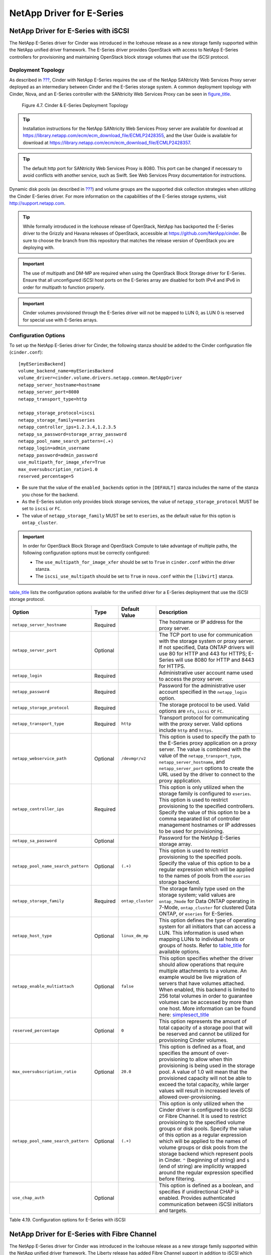 NetApp Driver for E-Series
==========================

NetApp Driver for E-Series with iSCSI
-------------------------------------

The NetApp E-Series driver for Cinder was introduced in the Icehouse
release as a new storage family supported within the NetApp unified
driver framework. The E-Series driver provides OpenStack with access to
NetApp E-Series controllers for provisioning and maintaining OpenStack
block storage volumes that use the iSCSI protocol.

Deployment Topology
^^^^^^^^^^^^^^^^^^^

As described in `??? <#section_cinder-deployment-choices>`__, Cinder
with NetApp E-Series requires the use of the NetApp SANtricity Web
Services Proxy server deployed as an intermediary between Cinder and the
E-Series storage system. A common deployment topology with Cinder, Nova,
and an E-Series controller with the SANtricity Web Services Proxy can be
seen in `figure\_title <#cinder.eseries.iscsi.deployment_topology>`__.

.. figure:: ../../images/cinder_eseries_deployment_topology.png
   :alt: Cinder & E-Series Deployment Topology
   :width: 5.75000in

   Figure 4.7. Cinder & E-Series Deployment Topology

.. tip::

   Installation instructions for the NetApp SANtricity Web Services
   Proxy server are available for download at
   https://library.netapp.com/ecm/ecm_download_file/ECMLP2428355, and
   the User Guide is available for download at
   https://library.netapp.com/ecm/ecm_download_file/ECMLP2428357.

.. tip::

   The default http port for SANtricity Web Services Proxy is 8080.
   This port can be changed if necessary to avoid conflicts with
   another service, such as Swift. See Web Services Proxy documentation
   for instructions.

Dynamic disk pools (as described in `??? <#section_e-ef-series>`__) and
volume groups are the supported disk collection strategies when
utilizing the Cinder E-Series driver. For more information on the
capabilities of the E-Series storage systems, visit
http://support.netapp.com.

.. tip::

   While formally introduced in the Icehouse release of OpenStack,
   NetApp has backported the E-Series driver to the Grizzly and Havana
   releases of OpenStack, accessible at
   https://github.com/NetApp/cinder. Be sure to choose the branch from
   this repository that matches the release version of OpenStack you
   are deploying with.

.. important::

   The use of multipath and DM-MP are required when using the OpenStack
   Block Storage driver for E-Series. Ensure that all unconfigured
   iSCSI host ports on the E-Series array are disabled for both IPv4
   and IPv6 in order for multipath to function properly.

.. important::

   Cinder volumes provisioned through the E-Series driver will not be
   mapped to LUN 0, as LUN 0 is reserved for special use with E-Series
   arrays.

Configuration Options
^^^^^^^^^^^^^^^^^^^^^

To set up the NetApp E-Series driver for Cinder, the following stanza
should be added to the Cinder configuration file (``cinder.conf``)::

    [myESeriesBackend] 
    volume_backend_name=myESeriesBackend
    volume_driver=cinder.volume.drivers.netapp.common.NetAppDriver
    netapp_server_hostname=hostname
    netapp_server_port=8080
    netapp_transport_type=http

    netapp_storage_protocol=iscsi 
    netapp_storage_family=eseries 
    netapp_controller_ips=1.2.3.4,1.2.3.5
    netapp_sa_password=storage_array_password
    netapp_pool_name_search_pattern=(.+)
    netapp_login=admin_username
    netapp_password=admin_password
    use_multipath_for_image_xfer=True
    max_oversubscription_ratio=1.0
    reserved_percentage=5

-  Be sure that the value of the ``enabled_backends`` option in the
   ``[DEFAULT]`` stanza includes the name of the stanza you chose for
   the backend.

-  As the E-Series solution only provides block storage services, the
   value of ``netapp_storage_protocol`` MUST be set to ``iscsi`` or
   ``FC``.

-  The value of ``netapp_storage_family`` MUST be set to ``eseries``, as
   the default value for this option is ``ontap_cluster``.

.. important::

   In order for OpenStack Block Storage and OpenStack Compute to take
   advantage of multiple paths, the following configuration options
   must be correctly configured:

   -  The ``use_multipath_for_image_xfer`` should be set to ``True`` in
      ``cinder.conf`` within the driver stanza.

   -  The ``iscsi_use_multipath`` should be set to ``True`` in
      ``nova.conf`` within the ``[libvirt]`` stanza.

`table\_title <#cinder.eseries.iscsi.options>`__ lists the configuration
options available for the unified driver for a E-Series deployment that
use the iSCSI storage protocol.

+---------------------------------------+------------+---------------------+------------------------------------------------------------------------------------------------------------------------------------------------------------------------------------------------------------------------------------------------------------------------------------------------------------------------------------------------------------------------------------------------------------------------------------------------------------------------------------------------------------------+
| Option                                | Type       | Default Value       | Description                                                                                                                                                                                                                                                                                                                                                                                                                                                                                                      |
+=======================================+============+=====================+==================================================================================================================================================================================================================================================================================================================================================================================================================================================================================================================+
| ``netapp_server_hostname``            | Required   |                     | The hostname or IP address for the proxy server.                                                                                                                                                                                                                                                                                                                                                                                                                                                                 |
+---------------------------------------+------------+---------------------+------------------------------------------------------------------------------------------------------------------------------------------------------------------------------------------------------------------------------------------------------------------------------------------------------------------------------------------------------------------------------------------------------------------------------------------------------------------------------------------------------------------+
| ``netapp_server_port``                | Optional   |                     | The TCP port to use for communication with the storage system or proxy server. If not specified, Data ONTAP drivers will use 80 for HTTP and 443 for HTTPS; E-Series will use 8080 for HTTP and 8443 for HTTPS.                                                                                                                                                                                                                                                                                                  |
+---------------------------------------+------------+---------------------+------------------------------------------------------------------------------------------------------------------------------------------------------------------------------------------------------------------------------------------------------------------------------------------------------------------------------------------------------------------------------------------------------------------------------------------------------------------------------------------------------------------+
| ``netapp_login``                      | Required   |                     | Administrative user account name used to access the proxy server.                                                                                                                                                                                                                                                                                                                                                                                                                                                |
+---------------------------------------+------------+---------------------+------------------------------------------------------------------------------------------------------------------------------------------------------------------------------------------------------------------------------------------------------------------------------------------------------------------------------------------------------------------------------------------------------------------------------------------------------------------------------------------------------------------+
| ``netapp_password``                   | Required   |                     | Password for the administrative user account specified in the ``netapp_login`` option.                                                                                                                                                                                                                                                                                                                                                                                                                           |
+---------------------------------------+------------+---------------------+------------------------------------------------------------------------------------------------------------------------------------------------------------------------------------------------------------------------------------------------------------------------------------------------------------------------------------------------------------------------------------------------------------------------------------------------------------------------------------------------------------------+
| ``netapp_storage_protocol``           | Required   |                     | The storage protocol to be used. Valid options are ``nfs``, ``iscsi`` or ``FC``.                                                                                                                                                                                                                                                                                                                                                                                                                                 |
+---------------------------------------+------------+---------------------+------------------------------------------------------------------------------------------------------------------------------------------------------------------------------------------------------------------------------------------------------------------------------------------------------------------------------------------------------------------------------------------------------------------------------------------------------------------------------------------------------------------+
| ``netapp_transport_type``             | Required   | ``http``            | Transport protocol for communicating with the proxy server. Valid options include ``http`` and ``https``.                                                                                                                                                                                                                                                                                                                                                                                                        |
+---------------------------------------+------------+---------------------+------------------------------------------------------------------------------------------------------------------------------------------------------------------------------------------------------------------------------------------------------------------------------------------------------------------------------------------------------------------------------------------------------------------------------------------------------------------------------------------------------------------+
| ``netapp_webservice_path``            | Optional   | ``/devmgr/v2``      | This option is used to specify the path to the E-Series proxy application on a proxy server. The value is combined with the value of the ``netapp_transport_type``, ``netapp_server_hostname``, and ``netapp_server_port`` options to create the URL used by the driver to connect to the proxy application.                                                                                                                                                                                                     |
+---------------------------------------+------------+---------------------+------------------------------------------------------------------------------------------------------------------------------------------------------------------------------------------------------------------------------------------------------------------------------------------------------------------------------------------------------------------------------------------------------------------------------------------------------------------------------------------------------------------+
| ``netapp_controller_ips``             | Required   |                     | This option is only utilized when the storage family is configured to ``eseries``. This option is used to restrict provisioning to the specified controllers. Specify the value of this option to be a comma separated list of controller management hostnames or IP addresses to be used for provisioning.                                                                                                                                                                                                      |
+---------------------------------------+------------+---------------------+------------------------------------------------------------------------------------------------------------------------------------------------------------------------------------------------------------------------------------------------------------------------------------------------------------------------------------------------------------------------------------------------------------------------------------------------------------------------------------------------------------------+
| ``netapp_sa_password``                | Optional   |                     | Password for the NetApp E-Series storage array.                                                                                                                                                                                                                                                                                                                                                                                                                                                                  |
+---------------------------------------+------------+---------------------+------------------------------------------------------------------------------------------------------------------------------------------------------------------------------------------------------------------------------------------------------------------------------------------------------------------------------------------------------------------------------------------------------------------------------------------------------------------------------------------------------------------+
| ``netapp_pool_name_search_pattern``   | Optional   | ``(.+)``            | This option is used to restrict provisioning to the specified pools. Specify the value of this option to be a regular expression which will be applied to the names of pools from the ``eseries`` storage backend.                                                                                                                                                                                                                                                                                               |
+---------------------------------------+------------+---------------------+------------------------------------------------------------------------------------------------------------------------------------------------------------------------------------------------------------------------------------------------------------------------------------------------------------------------------------------------------------------------------------------------------------------------------------------------------------------------------------------------------------------+
| ``netapp_storage_family``             | Required   | ``ontap_cluster``   | The storage family type used on the storage system; valid values are ``ontap_7mode`` for Data ONTAP operating in 7-Mode, ``ontap_cluster`` for clustered Data ONTAP, or ``eseries`` for E-Series.                                                                                                                                                                                                                                                                                                                |
+---------------------------------------+------------+---------------------+------------------------------------------------------------------------------------------------------------------------------------------------------------------------------------------------------------------------------------------------------------------------------------------------------------------------------------------------------------------------------------------------------------------------------------------------------------------------------------------------------------------+
| ``netapp_host_type``                  | Optional   | ``linux_dm_mp``     | This option defines the type of operating system for all initiators that can access a LUN. This information is used when mapping LUNs to individual hosts or groups of hosts. Refer to `table\_title <#cinder.eseries.hosttype>`__ for available options.                                                                                                                                                                                                                                                        |
+---------------------------------------+------------+---------------------+------------------------------------------------------------------------------------------------------------------------------------------------------------------------------------------------------------------------------------------------------------------------------------------------------------------------------------------------------------------------------------------------------------------------------------------------------------------------------------------------------------------+
| ``netapp_enable_multiattach``         | Optional   | ``false``           | This option specifies whether the driver should allow operations that require multiple attachments to a volume. An example would be live migration of servers that have volumes attached. When enabled, this backend is limited to 256 total volumes in order to guarantee volumes can be accessed by more than one host. More information can be found here: `simplesect\_title <#cinder.eseries.configuration.live_migration>`__                                                                               |
+---------------------------------------+------------+---------------------+------------------------------------------------------------------------------------------------------------------------------------------------------------------------------------------------------------------------------------------------------------------------------------------------------------------------------------------------------------------------------------------------------------------------------------------------------------------------------------------------------------------+
| ``reserved_percentage``               | Optional   | ``0``               | This option represents the amount of total capacity of a storage pool that will be reserved and cannot be utilized for provisioning Cinder volumes.                                                                                                                                                                                                                                                                                                                                                              |
+---------------------------------------+------------+---------------------+------------------------------------------------------------------------------------------------------------------------------------------------------------------------------------------------------------------------------------------------------------------------------------------------------------------------------------------------------------------------------------------------------------------------------------------------------------------------------------------------------------------+
| ``max_oversubscription_ratio``        | Optional   | ``20.0``            | This option is defined as a float, and specifies the amount of over-provisioning to allow when thin provisioning is being used in the storage pool. A value of 1.0 will mean that the provisioned capacity will not be able to exceed the total capacity, while larger values will result in increased levels of allowed over-provisioning.                                                                                                                                                                      |
+---------------------------------------+------------+---------------------+------------------------------------------------------------------------------------------------------------------------------------------------------------------------------------------------------------------------------------------------------------------------------------------------------------------------------------------------------------------------------------------------------------------------------------------------------------------------------------------------------------------+
| ``netapp_pool_name_search_pattern``   | Optional   | ``(.+)``            | This option is only utilized when the Cinder driver is configured to use iSCSI or Fibre Channel. It is used to restrict provisioning to the specified volume groups or disk pools. Specify the value of this option as a regular expression which will be applied to the names of volume groups or disk pools from the storage backend which represent pools in Cinder. ``^`` (beginning of string) and ``$`` (end of string) are implicitly wrapped around the regular expression specified before filtering.   |
+---------------------------------------+------------+---------------------+------------------------------------------------------------------------------------------------------------------------------------------------------------------------------------------------------------------------------------------------------------------------------------------------------------------------------------------------------------------------------------------------------------------------------------------------------------------------------------------------------------------+
| ``use_chap_auth``                     | Optional   |                     | This option is defined as a boolean, and specifies if unidirectional CHAP is enabled. Provides authenticated communication between iSCSI initiators and targets.                                                                                                                                                                                                                                                                                                                                                 |
+---------------------------------------+------------+---------------------+------------------------------------------------------------------------------------------------------------------------------------------------------------------------------------------------------------------------------------------------------------------------------------------------------------------------------------------------------------------------------------------------------------------------------------------------------------------------------------------------------------------+

Table 4.19. Configuration options for E-Series with iSCSI

NetApp Driver for E-Series with Fibre Channel
---------------------------------------------

The NetApp E-Series driver for Cinder was introduced in the Icehouse
release as a new storage family supported within the NetApp unified
driver framework. The Liberty release has added Fibre Channel support in
addition to iSCSI which has been supported since Icehouse. The E-Series
driver provides OpenStack with access to NetApp E-Series controllers for
provisioning and maintaining OpenStack block storage volumes that use
the Fibre Channel protocol. In order for Fibre Channel to be set up
correctly, you also need to set up Fibre Channel zoning for your
backends. See `??? <#cinder.fc_zoning>`__ for more details on
configuring Fibre Channel zoning.

Deployment Topology
^^^^^^^^^^^^^^^^^^^

As described in `??? <#section_cinder-deployment-choices>`__, Cinder
with NetApp E-Series requires the use of the NetApp SANtricity Web
Services Proxy server deployed as an intermediary between Cinder and the
E-Series storage system. A common deployment topology with Cinder, Nova,
and an E-Series controller with the SANtricity Web Services Proxy can be
seen in `figure\_title <#cinder.eseries.fc.deployment_topology>`__.

.. figure:: ../../images/cinder_eseries_fc_deployment_topology.png
   :alt: Cinder & E-Series Deployment Topology
   :width: 5.75000in

   Figure 4.8. Cinder & E-Series Deployment Topology

.. tip::

   Installation instructions for the NetApp SANtricity Web Services
   Proxy server are available for download at
   https://library.netapp.com/ecm/ecm_download_file/ECMLP2428355, and
   the User Guide is available for download at
   https://library.netapp.com/ecm/ecm_download_file/ECMLP2428357.

Dynamic disk pools (as described in `??? <#section_e-ef-series>`__) and
volume groups are the supported disk collection strategies when
utilizing the Cinder E-Series driver. For more information on the
capabilities of the E-Series storage systems, visit
http://support.netapp.com.

.. important::

   The use of multipath and DM-MP are required when using the OpenStack
   Block Storage driver for E-Series.

Configuration Options
^^^^^^^^^^^^^^^^^^^^^

To set up the NetApp E-Series driver for Cinder, the following stanza
should be added to the Cinder configuration file (``cinder.conf``)::

    [myESeriesBackend] 
    volume_backend_name=myESeriesBackend
    volume_driver=cinder.volume.drivers.netapp.common.NetAppDriver
    netapp_server_hostname=hostname
    netapp_server_port=8080
    netapp_transport_type=http
    netapp_storage_protocol=fc 
    netapp_storage_family=eseries 
    netapp_controller_ips=1.2.3.4,1.2.3.5
    netapp_sa_password=storage_array_password
    netapp_pool_name_search_pattern=(.+)
    netapp_login=admin_username
    netapp_password=admin_password
    use_multipath_for_image_xfer=True
    max_oversubscription_ratio=1.0
    reserved_percentage=5
                

-  Be sure that the value of the ``enabled_backends`` option in the
   ``[DEFAULT]`` stanza includes the name of the stanza you chose for
   the backend.

-  The value of ``netapp_storage_protocol`` MUST be set to ``fc``.

-  The value of ``netapp_storage_family`` MUST be set to ``eseries``, as
   the default value for this option is ``ontap_cluster``.

.. important::

   In order for Fibre Channel to be set up correctly, you also need to
   set up Fibre Channel zoning for your backends. See
   `??? <#cinder.fc_zoning>`__ for more details on configuring Fibre
   Channel zoning.

.. important::

   In order for OpenStack Block Storage and OpenStack Compute to take
   advantage of multiple paths, the following configuration options
   must be correctly configured:

   -  The ``use_multipath_for_image_xfer`` should be set to ``True`` in
      ``cinder.conf`` within the driver stanza.

`table\_title <#cinder.eseries.fc.options>`__ lists the configuration
options available for the unified driver for a E-Series deployment that
use the Fibre Channel storage protocol.

+---------------------------------------+------------+---------------------+------------------------------------------------------------------------------------------------------------------------------------------------------------------------------------------------------------------------------------------------------------------------------------------------------------------------------------------------------------------------------------------------------------------------------------------------------------------------------------------------------------------------------------------------------------------------------------------------------------------------------------------------------------------------------------------------------------------------------------+
| Option                                | Type       | Default Value       | Description                                                                                                                                                                                                                                                                                                                                                                                                                                                                                                                                                                                                                                                                                                                        |
+=======================================+============+=====================+====================================================================================================================================================================================================================================================================================================================================================================================================================================================================================================================================================================================================================================================================================================================================+
| ``netapp_server_hostname``            | Required   |                     | The hostname or IP address for the proxy server.                                                                                                                                                                                                                                                                                                                                                                                                                                                                                                                                                                                                                                                                                   |
+---------------------------------------+------------+---------------------+------------------------------------------------------------------------------------------------------------------------------------------------------------------------------------------------------------------------------------------------------------------------------------------------------------------------------------------------------------------------------------------------------------------------------------------------------------------------------------------------------------------------------------------------------------------------------------------------------------------------------------------------------------------------------------------------------------------------------------+
| ``netapp_server_port``                | Optional   |                     | The TCP port to use for communication with the storage system or proxy server. If not specified, Data ONTAP drivers will use 80 for HTTP and 443 for HTTPS; E-Series will use 8080 for HTTP and 8443 for HTTPS.                                                                                                                                                                                                                                                                                                                                                                                                                                                                                                                    |
+---------------------------------------+------------+---------------------+------------------------------------------------------------------------------------------------------------------------------------------------------------------------------------------------------------------------------------------------------------------------------------------------------------------------------------------------------------------------------------------------------------------------------------------------------------------------------------------------------------------------------------------------------------------------------------------------------------------------------------------------------------------------------------------------------------------------------------+
| ``netapp_login``                      | Required   |                     | Administrative user account name used to access the proxy server.                                                                                                                                                                                                                                                                                                                                                                                                                                                                                                                                                                                                                                                                  |
+---------------------------------------+------------+---------------------+------------------------------------------------------------------------------------------------------------------------------------------------------------------------------------------------------------------------------------------------------------------------------------------------------------------------------------------------------------------------------------------------------------------------------------------------------------------------------------------------------------------------------------------------------------------------------------------------------------------------------------------------------------------------------------------------------------------------------------+
| ``netapp_password``                   | Required   |                     | Password for the administrative user account specified in the ``netapp_login`` option.                                                                                                                                                                                                                                                                                                                                                                                                                                                                                                                                                                                                                                             |
+---------------------------------------+------------+---------------------+------------------------------------------------------------------------------------------------------------------------------------------------------------------------------------------------------------------------------------------------------------------------------------------------------------------------------------------------------------------------------------------------------------------------------------------------------------------------------------------------------------------------------------------------------------------------------------------------------------------------------------------------------------------------------------------------------------------------------------+
| ``netapp_storage_protocol``           | Required   |                     | The storage protocol to be used. Valid options are ``fc`` or ``iscsi``.                                                                                                                                                                                                                                                                                                                                                                                                                                                                                                                                                                                                                                                            |
+---------------------------------------+------------+---------------------+------------------------------------------------------------------------------------------------------------------------------------------------------------------------------------------------------------------------------------------------------------------------------------------------------------------------------------------------------------------------------------------------------------------------------------------------------------------------------------------------------------------------------------------------------------------------------------------------------------------------------------------------------------------------------------------------------------------------------------+
| ``netapp_transport_type``             | Required   | ``http``            | Transport protocol for communicating with the proxy server. Valid options include ``http`` and ``https``.                                                                                                                                                                                                                                                                                                                                                                                                                                                                                                                                                                                                                          |
+---------------------------------------+------------+---------------------+------------------------------------------------------------------------------------------------------------------------------------------------------------------------------------------------------------------------------------------------------------------------------------------------------------------------------------------------------------------------------------------------------------------------------------------------------------------------------------------------------------------------------------------------------------------------------------------------------------------------------------------------------------------------------------------------------------------------------------+
| ``netapp_webservice_path``            | Optional   | ``/devmgr/v2``      | This option is used to specify the path to the E-Series proxy application on a proxy server. The value is combined with the value of the ``netapp_transport_type``, ``netapp_server_hostname``, and ``netapp_server_port`` options to create the URL used by the driver to connect to the proxy application.                                                                                                                                                                                                                                                                                                                                                                                                                       |
+---------------------------------------+------------+---------------------+------------------------------------------------------------------------------------------------------------------------------------------------------------------------------------------------------------------------------------------------------------------------------------------------------------------------------------------------------------------------------------------------------------------------------------------------------------------------------------------------------------------------------------------------------------------------------------------------------------------------------------------------------------------------------------------------------------------------------------+
| ``netapp_controller_ips``             | Required   |                     | This option is only utilized when the storage family is configured to ``eseries``. This option is used to restrict provisioning to the specified controllers. Specify the value of this option to be a comma separated list of controller management hostnames or IP addresses to be used for provisioning.                                                                                                                                                                                                                                                                                                                                                                                                                        |
+---------------------------------------+------------+---------------------+------------------------------------------------------------------------------------------------------------------------------------------------------------------------------------------------------------------------------------------------------------------------------------------------------------------------------------------------------------------------------------------------------------------------------------------------------------------------------------------------------------------------------------------------------------------------------------------------------------------------------------------------------------------------------------------------------------------------------------+
| ``netapp_sa_password``                | Optional   |                     | Password for the NetApp E-Series storage array.                                                                                                                                                                                                                                                                                                                                                                                                                                                                                                                                                                                                                                                                                    |
+---------------------------------------+------------+---------------------+------------------------------------------------------------------------------------------------------------------------------------------------------------------------------------------------------------------------------------------------------------------------------------------------------------------------------------------------------------------------------------------------------------------------------------------------------------------------------------------------------------------------------------------------------------------------------------------------------------------------------------------------------------------------------------------------------------------------------------+
| ``netapp_pool_name_search_pattern``   | Optional   | ``(.+)``            | This option is used to restrict provisioning to the specified pools. Specify the value of this option to be a regular expression which will be applied to the names of pools from the ``eseries`` storage backend. The option is only utilized when the Cinder driver is configured to use iSCSI or Fibre Channel. It is used to restrict provisioning to the specified volume groups or disk pools. Specify the value of this option as a regular expression which will be applied to the names of volume groups or disk pools from the storage backend which represent pools in Cinder. ``^`` (beginning of string) and ``$`` (end of string) are implicitly wrapped around the regular expression specified before filtering.   |
+---------------------------------------+------------+---------------------+------------------------------------------------------------------------------------------------------------------------------------------------------------------------------------------------------------------------------------------------------------------------------------------------------------------------------------------------------------------------------------------------------------------------------------------------------------------------------------------------------------------------------------------------------------------------------------------------------------------------------------------------------------------------------------------------------------------------------------+
| ``netapp_storage_family``             | Required   | ``ontap_cluster``   | The storage family type used on the storage system; valid values are ``ontap_7mode`` for Data ONTAP operating in 7-Mode, ``ontap_cluster`` for clustered Data ONTAP, or ``eseries`` for E-Series.                                                                                                                                                                                                                                                                                                                                                                                                                                                                                                                                  |
+---------------------------------------+------------+---------------------+------------------------------------------------------------------------------------------------------------------------------------------------------------------------------------------------------------------------------------------------------------------------------------------------------------------------------------------------------------------------------------------------------------------------------------------------------------------------------------------------------------------------------------------------------------------------------------------------------------------------------------------------------------------------------------------------------------------------------------+
| ``netapp_host_type``                  | Optional   | ``linux_dm_mp``     | This option defines the type of operating system for all initiators that can access a LUN. This information is used when mapping LUNs to individual hosts or groups of hosts. Refer to `table\_title <#cinder.eseries.hosttype>`__ for available options.                                                                                                                                                                                                                                                                                                                                                                                                                                                                          |
+---------------------------------------+------------+---------------------+------------------------------------------------------------------------------------------------------------------------------------------------------------------------------------------------------------------------------------------------------------------------------------------------------------------------------------------------------------------------------------------------------------------------------------------------------------------------------------------------------------------------------------------------------------------------------------------------------------------------------------------------------------------------------------------------------------------------------------+
| ``netapp_enable_multiattach``         | Optional   | ``false``           | This option specifies whether the driver should allow operations that require multiple attachments to a volume. An example would be live migration of servers that have volumes attached. When enabled, this backend is limited to 256 total volumes in order to guarantee volumes can be accessed by more than one host. More information can be found here: `simplesect\_title <#cinder.eseries.configuration.live_migration>`__                                                                                                                                                                                                                                                                                                 |
+---------------------------------------+------------+---------------------+------------------------------------------------------------------------------------------------------------------------------------------------------------------------------------------------------------------------------------------------------------------------------------------------------------------------------------------------------------------------------------------------------------------------------------------------------------------------------------------------------------------------------------------------------------------------------------------------------------------------------------------------------------------------------------------------------------------------------------+
| ``reserved_percentage``               | Optional   | ``0``               | This option represents the amount of total capacity of a storage pool that will be reserved and cannot be utilized for provisioning Cinder volumes.                                                                                                                                                                                                                                                                                                                                                                                                                                                                                                                                                                                |
+---------------------------------------+------------+---------------------+------------------------------------------------------------------------------------------------------------------------------------------------------------------------------------------------------------------------------------------------------------------------------------------------------------------------------------------------------------------------------------------------------------------------------------------------------------------------------------------------------------------------------------------------------------------------------------------------------------------------------------------------------------------------------------------------------------------------------------+
| ``max_oversubscription_ratio``        | Optional   | ``20.0``            | This option is defined as a float, and specifies the amount of over-provisioning to allow when thin provisioning is being used in the storage pool. A value of 1.0 will mean that the provisioned capacity will not be able to exceed the total capacity, while larger values will result in increased levels of allowed over-provisioning.                                                                                                                                                                                                                                                                                                                                                                                        |
+---------------------------------------+------------+---------------------+------------------------------------------------------------------------------------------------------------------------------------------------------------------------------------------------------------------------------------------------------------------------------------------------------------------------------------------------------------------------------------------------------------------------------------------------------------------------------------------------------------------------------------------------------------------------------------------------------------------------------------------------------------------------------------------------------------------------------------+

Table 4.20. Configuration options for E-Series with Fibre Channel

+----------------------------------+------------------------------------------------------+
| Value for ``netapp_host_type``   | Operating System                                     |
+==================================+======================================================+
| aix                              | AIX MPIO                                             |
+----------------------------------+------------------------------------------------------+
| avt                              | AVT\_4M                                              |
+----------------------------------+------------------------------------------------------+
| factoryDefault                   | Factory Default                                      |
+----------------------------------+------------------------------------------------------+
| hpux                             | HP-UX                                                |
+----------------------------------+------------------------------------------------------+
| linux\_atto                      | Linux (ATTO)                                         |
+----------------------------------+------------------------------------------------------+
| linux\_dm\_mp                    | Linux (DM-MP)                                        |
+----------------------------------+------------------------------------------------------+
| linux\_mpp\_rdac                 | Linux (MPP/RDAC)                                     |
+----------------------------------+------------------------------------------------------+
| linux\_pathmanager               | Linux (Pathmanager)                                  |
+----------------------------------+------------------------------------------------------+
| macos                            | Mac OS                                               |
+----------------------------------+------------------------------------------------------+
| ontap                            | NetApp Data ONTAP                                    |
+----------------------------------+------------------------------------------------------+
| svc                              | SVC                                                  |
+----------------------------------+------------------------------------------------------+
| solaris\_v11                     | Solaris (v11 or later)                               |
+----------------------------------+------------------------------------------------------+
| solaris\_v10                     | Solaris (version 10 or earlier)                      |
+----------------------------------+------------------------------------------------------+
| vmware                           | VMware                                               |
+----------------------------------+------------------------------------------------------+
| windows                          | Windows 2000/Server 2003/Server 2008 Non-Clustered   |
+----------------------------------+------------------------------------------------------+
| windows\_atto                    | Windows (ATTO)                                       |
+----------------------------------+------------------------------------------------------+
| windows\_clustered               | Windows 2000/Server 2003/Server 2008 Clustered       |
+----------------------------------+------------------------------------------------------+

Table 4.21. Values for specifying host type OS for E-Series Storage Systems
